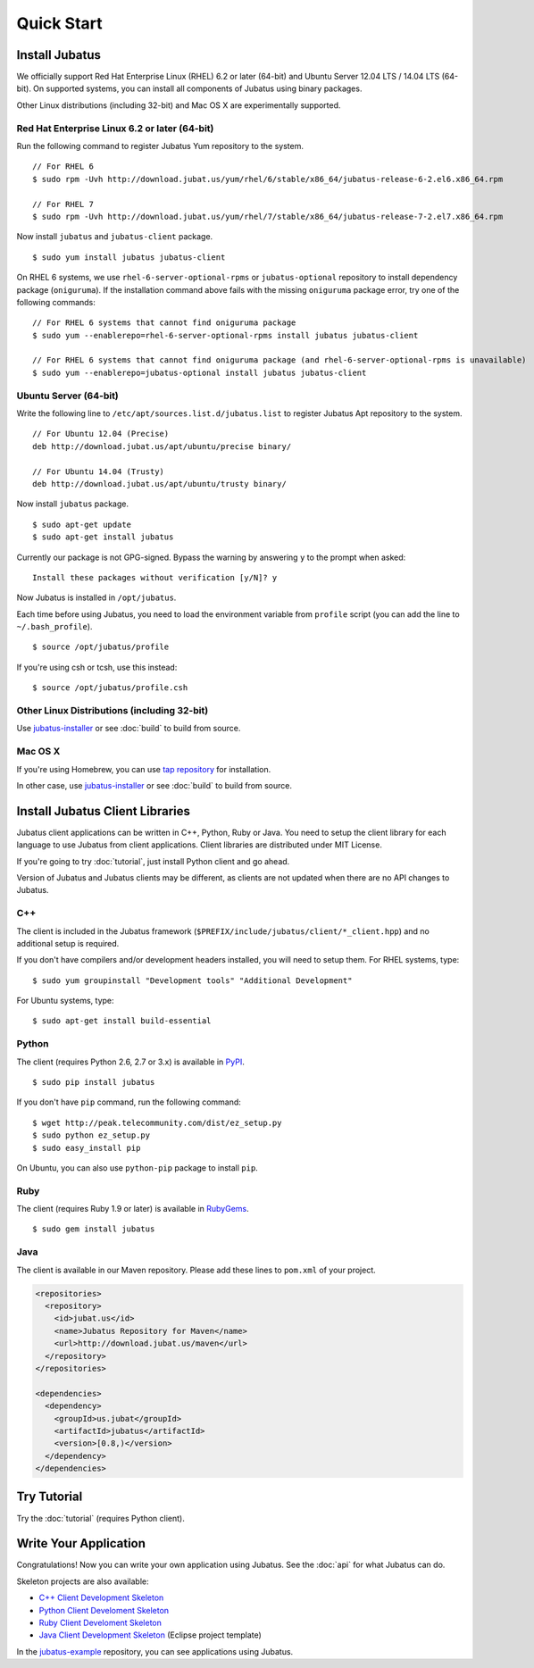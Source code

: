 Quick Start
===========


Install Jubatus
---------------

We officially support Red Hat Enterprise Linux (RHEL) 6.2 or later (64-bit) and Ubuntu Server 12.04 LTS / 14.04 LTS (64-bit).
On supported systems, you can install all components of Jubatus using binary packages.

Other Linux distributions (including 32-bit) and Mac OS X are experimentally supported.

Red Hat Enterprise Linux 6.2 or later (64-bit)
~~~~~~~~~~~~~~~~~~~~~~~~~~~~~~~~~~~~~~~~~~~~~~

Run the following command to register Jubatus Yum repository to the system.

::

  // For RHEL 6
  $ sudo rpm -Uvh http://download.jubat.us/yum/rhel/6/stable/x86_64/jubatus-release-6-2.el6.x86_64.rpm

  // For RHEL 7
  $ sudo rpm -Uvh http://download.jubat.us/yum/rhel/7/stable/x86_64/jubatus-release-7-2.el7.x86_64.rpm

Now install ``jubatus`` and ``jubatus-client`` package.

::

  $ sudo yum install jubatus jubatus-client

On RHEL 6 systems, we use ``rhel-6-server-optional-rpms`` or ``jubatus-optional`` repository to install dependency package (``oniguruma``).
If the installation command above fails with the missing ``oniguruma`` package error, try one of the following commands:

::

  // For RHEL 6 systems that cannot find oniguruma package
  $ sudo yum --enablerepo=rhel-6-server-optional-rpms install jubatus jubatus-client

  // For RHEL 6 systems that cannot find oniguruma package (and rhel-6-server-optional-rpms is unavailable)
  $ sudo yum --enablerepo=jubatus-optional install jubatus jubatus-client

Ubuntu Server (64-bit)
~~~~~~~~~~~~~~~~~~~~~~

Write the following line to ``/etc/apt/sources.list.d/jubatus.list`` to register Jubatus Apt repository to the system.

::

  // For Ubuntu 12.04 (Precise)
  deb http://download.jubat.us/apt/ubuntu/precise binary/

  // For Ubuntu 14.04 (Trusty)
  deb http://download.jubat.us/apt/ubuntu/trusty binary/

Now install ``jubatus`` package.

::

  $ sudo apt-get update
  $ sudo apt-get install jubatus

Currently our package is not GPG-signed.
Bypass the warning by answering ``y`` to the prompt when asked:

::

  Install these packages without verification [y/N]? y

Now Jubatus is installed in ``/opt/jubatus``.

Each time before using Jubatus, you need to load the environment variable from ``profile`` script (you can add the line to ``~/.bash_profile``).

::

  $ source /opt/jubatus/profile

If you're using csh or tcsh, use this instead:

::

  $ source /opt/jubatus/profile.csh

Other Linux Distributions (including 32-bit)
~~~~~~~~~~~~~~~~~~~~~~~~~~~~~~~~~~~~~~~~~~~~

Use `jubatus-installer <https://github.com/jubatus/jubatus-installer>`_ or see :doc:`build` to build from source.

Mac OS X
~~~~~~~~

If you're using Homebrew, you can use `tap repository <https://github.com/jubatus/homebrew-jubatus>`_ for installation.

In other case, use `jubatus-installer <https://github.com/jubatus/jubatus-installer>`_ or see :doc:`build` to build from source.

Install Jubatus Client Libraries
--------------------------------

Jubatus client applications can be written in C++, Python, Ruby or Java.
You need to setup the client library for each language to use Jubatus from client applications.
Client libraries are distributed under MIT License.

If you're going to try :doc:`tutorial`, just install Python client and go ahead.

Version of Jubatus and Jubatus clients may be different, as clients are not updated when there are no API changes to Jubatus.

C++
~~~

The client is included in the Jubatus framework (``$PREFIX/include/jubatus/client/*_client.hpp``) and no additional setup is required.

If you don't have compilers and/or development headers installed, you will need to setup them.
For RHEL systems, type:

::

  $ sudo yum groupinstall "Development tools" "Additional Development"

For Ubuntu systems, type:

::

  $ sudo apt-get install build-essential

Python
~~~~~~

The client (requires Python 2.6, 2.7 or 3.x) is available in `PyPI <http://pypi.python.org/pypi/jubatus>`_.

::

  $ sudo pip install jubatus

If you don't have ``pip`` command, run the following command:

::

  $ wget http://peak.telecommunity.com/dist/ez_setup.py
  $ sudo python ez_setup.py
  $ sudo easy_install pip

On Ubuntu, you can also use ``python-pip`` package to install ``pip``.

Ruby
~~~~

The client (requires Ruby 1.9 or later) is available in `RubyGems <http://rubygems.org/gems/jubatus>`_.

::

  $ sudo gem install jubatus

Java
~~~~

The client is available in our Maven repository.
Please add these lines to ``pom.xml`` of your project.

.. code-block:: xml

   <repositories>
     <repository>
       <id>jubat.us</id>
       <name>Jubatus Repository for Maven</name>
       <url>http://download.jubat.us/maven</url>
     </repository>
   </repositories>

   <dependencies>
     <dependency>
       <groupId>us.jubat</groupId>
       <artifactId>jubatus</artifactId>
       <version>[0.8,)</version>
     </dependency>
   </dependencies>


Try Tutorial
------------

Try the :doc:`tutorial` (requires Python client).


Write Your Application
----------------------

Congratulations!
Now you can write your own application using Jubatus.
See the :doc:`api` for what Jubatus can do.

Skeleton projects are also available:

- `C++ Client Development Skeleton <https://github.com/jubatus/jubatus-cpp-skeleton>`_
- `Python Client Develoment Skeleton <https://github.com/jubatus/jubatus-python-skeleton>`_
- `Ruby Client Develoment Skeleton <https://github.com/jubatus/jubatus-ruby-skeleton>`_
- `Java Client Development Skeleton <https://github.com/jubatus/jubatus-java-skeleton>`_ (Eclipse project template)

In the `jubatus-example <https://github.com/jubatus/jubatus-example>`_ repository, you can see applications using Jubatus.
